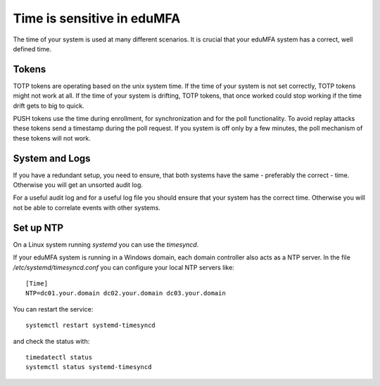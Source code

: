.. _faq_time:

Time is sensitive in eduMFA
--------------------------------

.. index:: Time, Time server, NTP

The time of your system is used at many different scenarios. It is crucial that your
eduMFA system has a correct, well defined time.

Tokens
~~~~~~

TOTP tokens are operating based on the unix system time. If the time of your system is not set correctly, TOTP tokens
might not work at all.
If the time of your system is drifting, TOTP tokens, that once worked could stop working if the time drift gets
to big to quick.

PUSH tokens use the time during enrollment, for synchronization and for the poll functionality.
To avoid replay attacks these tokens send a timestamp during the poll request. If you system is off only by a few
minutes, the poll mechanism of these tokens will not work.

System and Logs
~~~~~~~~~~~~~~~

If you have a redundant setup, you need to ensure, that both systems have the same - preferably the correct - time.
Otherwise you will get an unsorted audit log.

For a useful audit log and for a useful log file you should ensure that your system has the correct time.
Otherwise you will not be able to correlate events with other systems.

Set up NTP
~~~~~~~~~~

On a Linux system running `systemd` you can use the `timesyncd`.

If your eduMFA system is running in a Windows domain, each domain controller also acts as a NTP server.
In the file `/etc/systemd/timesyncd.conf` you can configure your local NTP servers like::

    [Time]
    NTP=dc01.your.domain dc02.your.domain dc03.your.domain

You can restart the service::

    systemctl restart systemd-timesyncd

and check the status with::

    timedatectl status
    systemctl status systemd-timesyncd

